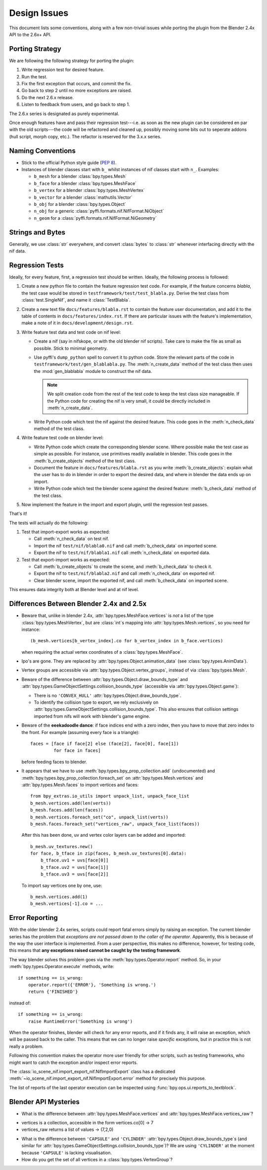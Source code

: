 Design Issues
=============

This document lists some conventions, along with a few non-trivial
issues while porting the plugin from the Blender 2.4x API to the
2.6x+ API.

Porting Strategy
----------------

We are following the following strategy for porting the plugin:

#. Write regression test for desired feature.
#. Run the test.
#. Fix the first exception that occurs, and commit the fix.
#. Go back to step 2 until no more exceptions are raised.
#. Do the next 2.6.x release.
#. Listen to feedback from users, and go back to step 1.

The 2.6.x series is designated as purely experimental.

Once enough features have and pass their regression test---i.e. as
soon as the new plugin can be considered en par with the old
scripts---the code will be refactored and cleaned up, possibly moving
some bits out to seperate addons (hull script, morph copy, etc.). The
refactor is reserved for the 3.x.x series.

Naming Conventions
------------------

* Stick to the official Python style guide (`PEP 8
  <http://www.python.org/dev/peps/pep-0008/>`_).

* Instances of blender classes start with ``b_`` whilst instances of
  nif classes start with ``n_``. Examples:

  * ``b_mesh`` for a blender :class:`bpy.types.Mesh`
  * ``b_face`` for a blender :class:`bpy.types.MeshFace`
  * ``b_vertex`` for a blender :class:`bpy.types.MeshVertex`
  * ``b_vector`` for a blender :class:`mathutils.Vector`
  * ``b_obj`` for a blender :class:`bpy.types.Object`
  * ``n_obj`` for a generic :class:`pyffi.formats.nif.NifFormat.NiObject`
  * ``n_geom`` for a :class:`pyffi.formats.nif.NifFormat.NiGeometry`

.. todo::

   These conventions are not yet consistently applied in the
   code. Stick to it for new code, but we are holding off a rename for
   the planned 3.x.x refactor.

Strings and Bytes
-----------------

Generally, we use :class:`str` everywhere, and convert :class:`bytes`
to :class:`str` whenever interfacing directly with the nif data.

.. todo::

   Add an encoding import/export option.

Regression Tests
----------------

Ideally, for every feature, first, a regression test should be
written. Ideally, the following process is followed:

#. Create a new python file to contain the feature regression test
   code. For example, if the feature concerns *blabla*, the test case
   would be stored in ``testframework/test/test_blabla.py``.
   Derive the test class from
   :class:`test.SingleNif`, and name it :class:`TestBlabla`.

   .. NOTE template is in flux, removed for the time being
   .. Use the template available in ``testframework/test/template.py``.


#. Create a new text file ``docs/features/blabla.rst`` to contain the
   feature user documentation,
   and add it to the table of contents in ``docs/features/index.rst``.
   If there are particular issues with the
   feature's implementation, make a note of it in
   ``docs/development/design.rst``.

#. Write feature test data and test code on nif level:

   - Create a nif (say in nifskope, or with the old blender nif
     scripts).
     Take care to make the file as small as possible.
     Stick to minimal geometry.

   - Use pyffi's ``dump_python`` spell to convert it to python code.
     Store the relevant parts of the code
     in ``testframework/test/gen_blablabla.py``.
     The :meth:`n_create_data` method of the test class
     then uses the :mod:`gen_blablabla` module
     to construct the nif data.

     .. note::

        We split creation code from the rest of the test code
        to keep the test class size manageable.
        If the Python code for creating the nif is very small, it could
        be directly included in :meth:`n_create_data`.

   - Write Python code which test the nif against the desired feature.
     This code goes in the :meth:`n_check_data` method of the test class.

#. Write feature test code on blender level:

   - Write Python code which create the corresponding blender scene.
     Where possible make the test case as simple as possible. For
     instance, use primitives readily available in blender. This code
     goes in the :meth:`b_create_objects` method of the test class.

   - Document the feature in ``docs/features/blabla.rst`` as you write
     :meth:`b_create_objects`: explain what the user has to do in blender in order
     to export the desired data, and where in blender the data ends up
     on import.

   - Write Python code which test the blender scene against the
     desired feature: :meth:`b_check_data` method of the test class.

#. Now implement the feature in the import and export plugin, until
   the regression test passes.

That's it!

The tests will actually do the following:

#. Test that import-export works as expected:

   - Call :meth:`n_check_data` on test nif.

   - Import the nif ``test/nif/blabla0.nif`` and call :meth:`b_check_data` on
     imported scene.

   - Export the nif to ``test/nif/blabla1.nif`` call :meth:`n_check_data` on
     exported data.

#. Test that export-import works as expected:

   - Call :meth:`b_create_objects` to create the scene,
     and :meth:`b_check_data` to check it.

   - Export the nif to ``test/nif/blabla2.nif`` and call
     :meth:`n_check_data` on exported nif.

   - Clear blender scene, import the exported nif, and call
     :meth:`b_check_data` on imported scene.

This ensures data integrity both at Blender level and at nif level.

.. generate, and link to, test API documentation?

Differences Between Blender 2.4x and 2.5x
-----------------------------------------

* Beware that, unlike in blender 2.4x, :attr:`bpy.types.MeshFace.vertices` is
  *not* a list of the type :class:`bpy.types.MeshVertex`, but are :class:`int`\ s
  mapping into :attr:`bpy.types.Mesh.vertices`, so you need for instance::

      (b_mesh.vertices[b_vertex_index].co for b_vertex_index in b_face.vertices)

  when requiring the actual vertex coordinates of a
  :class:`bpy.types.MeshFace`.

* Ipo's are gone. They are replaced by
  :attr:`bpy.types.Object.animation_data` (see :class:`bpy.types.AnimData`).

* Vertex groups are accessible via
  :attr:`bpy.types.Object.vertex_groups`, instead of via
  :class:`bpy.types.Mesh`.

* Beware of the difference between :attr:`bpy.types.Object.draw_bounds_type`
  and :attr:`bpy.types.GameObjectSettings.collision_bounds_type` (accessible via
  :attr:`bpy.types.Object.game`):

  - There is no ``'CONVEX_HULL'`` :attr:`bpy.types.Object.draw_bounds_type`.

  - To identify the collision type to export, we rely exclusively on
    :attr:`bpy.types.GameObjectSettings.collision_bounds_type`.
    This also ensures that collision settings imported from nifs
    will work with blender's game engine.

* Beware of the **eeekadoodle dance**: if face indices end with a zero
  index, then you have to move that zero index to the front. For
  example (assuming every face is a triangle)::

    faces = [face if face[2] else (face[2], face[0], face[1])
             for face in faces]

  before feeding faces to blender.

* It appears that we have to use
  :meth:`bpy.types.bpy_prop_collection.add` (undocumented) and
  :meth:`bpy.types.bpy_prop_collection.foreach_set` on
  :attr:`bpy.types.Mesh.vertices` and :attr:`bpy.types.Mesh.faces` to
  import vertices and faces::

    from bpy_extras.io_utils import unpack_list, unpack_face_list
    b_mesh.vertices.add(len(verts))
    b_mesh.faces.add(len(faces))
    b_mesh.vertices.foreach_set("co", unpack_list(verts))
    b_mesh.faces.foreach_set("vertices_raw", unpack_face_list(faces))

  After this has been done, uv and vertex
  color layers can be added and imported::

    b_mesh.uv_textures.new()
    for face, b_tface in zip(faces, b_mesh.uv_textures[0].data):
        b_tface.uv1 = uvs[face[0]]
        b_tface.uv2 = uvs[face[1]]
        b_tface.uv3 = uvs[face[2]]

  To import say vertices one by one, use::

     b_mesh.vertices.add(1)
     b_mesh.vertices[-1].co = ...

.. _dev-design-error-reporting:

Error Reporting
---------------

With the older blender 2.4x series, scripts could report fatal errors
simply by raising an exception. The current blender series has the
problem that *exceptions are not passed down to the caller of the
operator*. Apparently, this is because of the way the user interface is
implemented. From a user perspective, this makes no difference,
however, for testing code, this means that **any exceptions raised
cannot be caught by the testing framework**.

The way blender solves this problem goes via the
:meth:`bpy.types.Operator.report` method. So, in your
:meth:`bpy.types.Operator.execute` methods, write::

    if something == is_wrong:
        operator.report({'ERROR'}, 'Something is wrong.')
        return {'FINISHED'}

instead of::

    if something == is_wrong:
        raise RuntimeError('Something is wrong')

When the operator finishes, blender will check for any error reports,
and if it finds any, it will raise an exception, which will be passed
back to the caller. This means that we can no longer raise *specific*
exceptions, but in practice this is not really a problem.

Following this convention makes the operator more user friendly for
other scripts, such as testing frameworks, who might want to catch the
exception and/or inspect error reports.

The :class:`io_scene_nif.import_export_nif.NifImportExport` class has
a dedicated
:meth:`~io_scene_nif.import_export_nif.NifImportExport.error` method
for precisely this purpose.

The list of reports of the last operator execution can be inspected
using :func:`bpy.ops.ui.reports_to_textblock`.

Blender API Mysteries
---------------------

* What is the difference between :attr:`bpy.types.MeshFace.vertices`
  and :attr:`bpy.types.MeshFace.vertices_raw`?
  
- vertices is a collection, accessible in the form vertices.co[0] -> 7
- vertices_raw returns a list of values -> (7,2,0)

* What is the difference between ``'CAPSULE'`` and ``'CYLINDER'``
  :attr:`bpy.types.Object.draw_bounds_type`\ s
  (and similar for
  :attr:`bpy.types.GameObjectSettings.collision_bounds_type`)?
  We are using
  ``'CYLINDER'`` at the moment because ``'CAPSULE'`` is lacking
  visualisation.

* How do you get the set of all vertices in a :class:`bpy.types.VertexGroup`?
